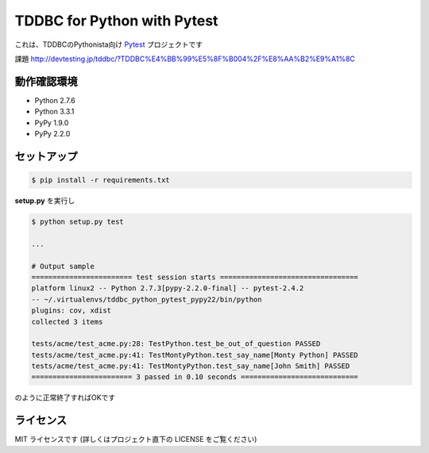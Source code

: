############################
TDDBC for Python with Pytest
############################

これは、TDDBCのPythonista向け Pytest_ プロジェクトです

.. _Pytest: http://pytest.org/latest-ja/

課題
http://devtesting.jp/tddbc/?TDDBC%E4%BB%99%E5%8F%B004%2F%E8%AA%B2%E9%A1%8C

動作確認環境
============

- Python 2.7.6
- Python 3.3.1
- PyPy 1.9.0
- PyPy 2.2.0

セットアップ
============

.. code-block:: sh

   $ pip install -r requirements.txt

**setup.py** を実行し

.. code-block:: sh

   $ python setup.py test
   
   ...
   
   # Output sample
   ======================== test session starts =================================
   platform linux2 -- Python 2.7.3[pypy-2.2.0-final] -- pytest-2.4.2
   -- ~/.virtualenvs/tddbc_python_pytest_pypy22/bin/python
   plugins: cov, xdist
   collected 3 items
   
   tests/acme/test_acme.py:28: TestPython.test_be_out_of_question PASSED
   tests/acme/test_acme.py:41: TestMontyPython.test_say_name[Monty Python] PASSED
   tests/acme/test_acme.py:41: TestMontyPython.test_say_name[John Smith] PASSED
   ======================== 3 passed in 0.10 seconds ============================

のように正常終了すればOKです

ライセンス
==========

MIT ライセンスです (詳しくはプロジェクト直下の LICENSE をご覧ください)
